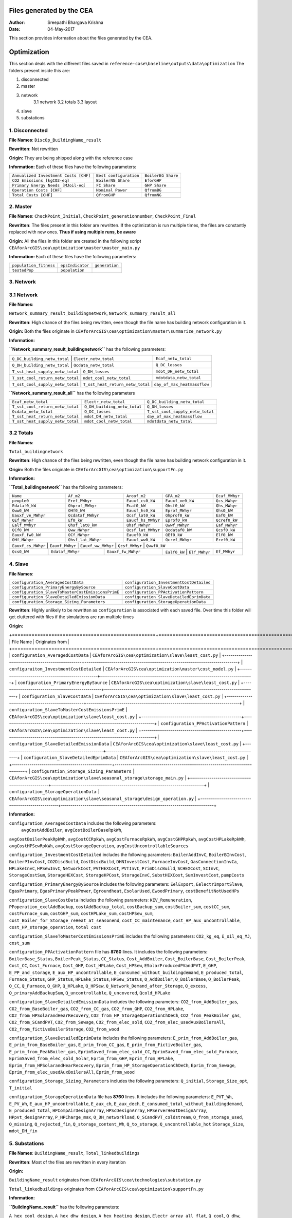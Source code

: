 Files generated by the CEA
==========================

:Author: Sreepathi Bhargava Krishna
:Date: 04-May-2017

This section provides information about the files generated by the CEA.

Optimization
============

This section deals with the different files saved in ``reference-case\baseline\outputs\data\optimization``
The folders present inside this are:

1. disconnected
2. master
3. network
    3.1 network
    3.2 totals
    3.3 layout
4. slave
5. substations

1. Disconnected
~~~~~~~~~~~~~~~

**File Names:** ``DiscOp_BuildingName_result``

**Rewritten:** Not rewritten

**Origin:** They are being shipped along with the reference case

**Information:** Each of these files have the following parameters:

+---------------------------------------+------------------------+--------------------+
| ``Annualized Investment Costs [CHF]`` | ``Best configuration`` | ``BoilerBG Share`` |
+---------------------------------------+------------------------+--------------------+
| ``CO2 Emissions [kgCO2-eq]``          | ``BoilerNG Share``     | ``EforGHP``        |
+---------------------------------------+------------------------+--------------------+
| ``Primary Energy Needs [MJoil-eq]``   | ``FC Share``           | ``GHP Share``      |
+---------------------------------------+------------------------+--------------------+
| ``Operation Costs [CHF]``             | ``Nominal Power``      | ``QfromBG``        |
+---------------------------------------+------------------------+--------------------+
| ``Total Costs [CHF]``                 | ``QfromGHP``           | ``QfromNG``        |
+---------------------------------------+------------------------+--------------------+

2. Master
~~~~~~~~~

**File Names:** ``CheckPoint_Initial``, ``CheckPoint_generationnumber``, ``CheckPoint_Final``

**Rewritten:** The files present in this folder are rewritten. If the optimization is run multiple
times, the files are constantly replaced with new ones. **Thus if using multiple runs, be aware**

**Origin:** All the files in this folder are created in the following script
``CEAforArcGIS\cea\optimization\master\master_main.py``

**Information:** Each of these files have the following parameters:

+------------------------+------------------+----------------+
| ``population_fitness`` | ``epsIndicator`` | ``generation`` |
+------------------------+------------------+----------------+
|    ``testedPop``       | ``population``   |                |
+------------------------+------------------+----------------+


3. Network
~~~~~~~~~~

3.1 Network
~~~~~~~~~~~

**File Names:**

``Network_summary_result_buildingnetwork``, ``Network_summary_result_all``

**Rewritten:** High chance of the files being rewritten, even though the file
name has building network configuration in it.

**Origin:** Both the files originate in
``CEAforArcGIS\cea\optimization\master\summarize_network.py``

**Information:**

**``Network_summary_result_buildingnetwork``** has the following parameters:

+----------------------------------+----------------------------------+-----------------------------+
| ``Q_DC_building_netw_total``     | ``Electr_netw_total``            |``Ecaf_netw_total``          |
+---------------------------------------+-----------------------------+-----------------------------+
| ``Q_DH_building_netw_total``     | ``Qcdata_netw_total``            | ``Q_DC_losses``             |
+---------------------------------------+-----------------------------+-----------------------------+
| ``T_sst_heat_supply_netw_total`` | ``Q_DH_losses``                  | ``mdot_DH_netw_total``      |
+---------------------------------------+-----------------------------+-----------------------------+
| ``T_sst_cool_return_netw_total`` | ``mdot_cool_netw_total``         |  ``mdotdata_netw_total``    |
+---------------------------------------+-----------------------------+-----------------------------+
| ``T_sst_cool_supply_netw_total`` | ``T_sst_heat_return_netw_total`` | ``day_of_max_heatmassflow`` |
+----------------------------------+------------------------+---------------------------------------+



**``Network_summary_result_all``** has the following parameters

+----------------------------------+------------------------------+----------------------------------+
| ``Ecaf_netw_total``              | ``Electr_netw_total``        | ``Q_DC_building_netw_total``     |
+----------------------------------+------------------------------+----------------------------------+
| ``T_sst_cool_return_netw_total`` | ``Q_DH_building_netw_total`` | ``Q_DH_losses``                  |
+----------------------------------+------------------------------+----------------------------------+
| ``Qcdata_netw_total``            | ``Q_DC_losses``              | ``T_sst_cool_supply_netw_total`` |
+----------------------------------+------------------------------+----------------------------------+
| ``T_sst_heat_return_netw_total`` | ``mdot_DH_netw_total``       | ``day_of_max_heatmassflow``      |
+----------------------------------+------------------------------+----------------------------------+
| ``T_sst_heat_supply_netw_total`` | ``mdot_cool_netw_total``     | ``mdotdata_netw_total``          |
+----------------------------------+------------------------------+----------------------------------+

3.2 Totals
~~~~~~~~~~

**File Names:**

``Total_buildingnetwork``

**Rewritten:** High chance of the files being rewritten, even though the file
name has building network configuration in it.

**Origin:** Both the files originate in
``CEAforArcGIS\cea\optimization\supportFn.py``

**Information:**

**``Total_buildingnetwork``** has the following parameters:

+--------------------+--------------------+--------------------+------------------+----------------+
| ``Name``           | ``Af_m2``          | ``Aroof_m2``       | ``GFA_m2``       | ``Ecaf_MWhyr`` |
+--------------------+--------------------+--------------------+------------------+----------------+
| ``people0``        | ``Eref_MWhyr``     | ``Eauxf_cs0_kW``   | ``Eauxf_ve0_kW`` | ``Qcs_MWhyr``  |
+--------------------+--------------------+--------------------+------------------+----------------+
| ``Edataf0_kW``     | ``Qhprof_MWhyr``   | ``Ecaf0_kW``       | ``Qhsf0_kW``     | ``Qhs_MWhyr``  |
+--------------------+--------------------+--------------------+------------------+----------------+
| ``Qww0_kW``        | ``QHf0_kW``        | ``Eauxf_hs0_kW``   | ``Eprof_MWhyr``  | ``Qhs0_kW``    |
+--------------------+--------------------+--------------------+------------------+----------------+
| ``Eauxf_ve_MWhyr`` | ``Qcdataf_MWhyr``  | ``Qcsf_lat0_kW``   | ``Qhprof0_kW``   | ``Eaf0_kW``    |
+--------------------+--------------------+--------------------+------------------+----------------+
| ``QEf_MWhyr``      | ``Ef0_kW``         | ``Eauxf_hs_MWhyr`` | ``Eprof0_kW``    | ``Qcref0_kW``  |
+--------------------+--------------------+--------------------+------------------+----------------+
| ``Ealf_MWhyr``     | ``Qhsf_lat0_kW``   | ``Qhsf_MWhyr``     | ``Qwwf_MWhyr``   | ``Eaf_MWhyr``  |
+--------------------+--------------------+--------------------+---------+--------+----------------+
| ``QCf0_kW``        | ``Qww_MWhyr``      | ``Qcsf_lat_MWhyr`` | ``Qcdataf0_kW``  | ``Qcsf0_kW``   |
+--------------------+--------------------+--------------------+---------+--------+----------------+
| ``Eauxf_fw0_kW``   | ``QCf_MWhyr``      | ``Eauxf0_kW``      | ``QEf0_kW``      | ``Elf0_kW``    |
+--------------------+--------------------+--------------------+------------------+----------------+
| ``QHf_MWhyr``      | ``Qhsf_lat_MWhyr`` | ``Eauxf_ww0_kW``   | ``Qcref_MWhyr``  | ``Eref0_kW``   |
+--------------------+--------------------+--------------------+------------------+----------------+
| ``Eauxf_cs_MWhyr`` | ``Eauxf_MWhyr``    | ``Eauxf_ww_MWhyr`` | ``Qcsf_MWhyr``   | ``Qwwf0_kW``   |
+-------------+------------------+--------------------+-------------+---------------+--------------+
| ``Qcs0_kW`` | ``Edataf_MWhyr`` | ``Eauxf_fw_MWhyr`` | ``Ealf0_kW`` | ``Elf_MWhyr``| ``Ef_MWhyr`` |
+-------------+------------------+--------------------+--------------+--------------+--------------+


4. Slave
~~~~~~~~

**File Names:**

+---------------------------------------------------+------------------------------------------+
| ``configuration_AveragedCostData``                | ``configuration_InvestmentCostDetailed`` |
+---------------------------------------------------+------------------------------------------+
| ``configuration_PrimaryEnergyBySource``           | ``configuration_SlaveCostData``          |
+---------------------------------------------------+------------------------------------------+
| ``configuration_SlaveToMasterCostEmissionsPrimE`` | ``configuration_PPActivationPattern``    |
+---------------------------------------------------+------------------------------------------+
| ``configuration_SlaveDetailedEmissionData``       | ``configuration_SlaveDetailedEprimData`` |
+---------------------------------------------------+------------------------------------------+
| ``configuration_Storage_Sizing_Parameters``       | ``configuration_StorageOperationData``   |
+---------------------------------------------------+------------------------------------------+

**Rewritten:** Highly unlikely to be rewritten as ``configuration`` is associated
with each saved file. Over time this folder will get cluttered with files if the simulations
are run multiple times

**Origin:**

+===================================================+==============================================================================+
| File Name                                         | Originates from                                                              |
+===================================================+==============================================================================+
| ``configuration_AveragedCostData``                | ``CEAforArcGIS\cea\optimization\slave\least_cost.py``                        |
+---------------------------------------------------+------------------------------------------------------------------------------+
| ``configuraiton_InvestmentCostDetailed``          | ``CEAforArcGIS\cea\optimization\master\cost_model.py``                       |
+---------------------------------------------------+------------------------------------------------------------------------------+
| ``configuration_PrimaryEnergyBySource``           | ``CEAforArcGIS\cea\optimization\slave\least_cost.py``                        |
+---------------------------------------------------+------------------------------------------------------------------------------+
| ``configuration_SlaveCostData``                   | ``CEAforArcGIS\cea\optimization\slave\least_cost.py``                        |
+---------------------------------------------------+------------------------------------------------------------------------------+
| ``configuration_SlaveToMasterCostEmissionsPrimE`` | ``CEAforArcGIS\cea\optimization\slave\least_cost.py``                        |
+---------------------------------------------------+------------------------------------------------------------------------------+
| ``configuration_PPActivationPattern``             | ``CEAforArcGIS\cea\optimization\slave\least_cost.py``                        |
+---------------------------------------------------+------------------------------------------------------------------------------+
| ``configuration_SlaveDetailedEmissionData``       | ``CEAforArcGIS\cea\optimization\slave\least_cost.py``                        |
+---------------------------------------------------+------------------------------------------------------------------------------+
| ``configuration_SlaveDetailedEprimData``          | ``CEAforArcGIS\cea\optimization\slave\least_cost.py``                        |
+---------------------------------------------------+------------------------------------------------------------------------------+
| ``configuration_Storage_Sizing_Parameters``       | ``CEAforArcGIS\cea\optimization\slave\seasonal_storage\storage_main.py``     |
+---------------------------------------------------+------------------------------------------------------------------------------+
| ``configuration_StorageOperationData``            | ``CEAforArcGIS\cea\optimization\slave\seasonal_storage\design_operation.py`` |
+---------------------------------------------------+------------------------------------------------------------------------------+

**Information:**

``configuration_AveragedCostData`` includes the following parameters:
 ``avgCostAddBoiler``,	``avgCostBoilerBaseRpkWh``,
``avgCostBoilerPeakRpkWh``,	``avgCostCCRpkWh``,	``avgCostFurnaceRpkWh``,
``avgCostGHPRpkWh``,	``avgCostHPLakeRpkWh``,	``avgCostHPSewRpkWh``,
``avgCostStorageOperation``,	``avgCostUncontrollableSources``


``configuration_InvestmentCostDetailed`` includes the following parameters:
``BoilerAddInvC``,	``BoilerBInvCost``,	``BoilerPInvCost``,
``CO2DiscBuild``,	``CostDiscBuild``,	``DHNInvestCost``,
``FurnaceInvCost``,	``GasConnectionInvCa``,	``HPLakeInvC``,
``HPSewInvC``,	``NetworkCost``,	``PVTHEXCost``,	``PVTInvC``,
``PrimDiscBuild``,	``SCHEXCost``,	``SCInvC``,	``StorageCostSum``,
``StorageHEXCost``,	``StorageHPCost``,	``StorageInvC``,	``SubstHEXCost``,
``SumInvestCost``,	``pumpCosts``


``configuration_PrimaryEnergyBySource`` includes the following parameters:
``EelExport``,	``EelectrImportSlave``,	``EgasPrimary``,
``EgasPrimaryPeakPower``,	``Egroundheat``,	``EsolarUsed``,
``EwoodPrimary``,	``costBenefitNotUsedHPs``


``configuration_SlaveCostData`` includes the following parameters:
``KEV_Remuneration``,	``PPoperation_exclAddBackup``,	``costAddBackup_total``,
``costBackup_sum``,	``costBoiler_sum``,	``costCC_sum``,	``costFurnace_sum``,
``costGHP_sum``,	``costHPLake_sum``,	``costHPSew_sum``,
``cost_Boiler_for_Storage_reHeat_at_seasonend``,
``cost_CC_maintenance``,	``cost_HP_aux_uncontrollable``,
``cost_HP_storage_operation``,	``total cost``


``configuration_SlaveToMasterCostEmissionsPrimE`` includes the following parameters:
``CO2_kg_eq``,	``E_oil_eq_MJ``,	``cost_sum``


``configuration_PPActivationPattern`` file has **8760** lines. It includes the following parameters:
``BoilerBase_Status``,	``BoilerPeak_Status``,	``CC_Status``,
``Cost_AddBoiler``,	``Cost_BoilerBase``,	``Cost_BoilerPeak``,
``Cost_CC``,	``Cost_Furnace``,	``Cost_GHP``,	``Cost_HPLake``,
``Cost_HPSew``,	``ESolarProducedPVandPVT``,	``E_GHP``,
``E_PP_and_storage``,	``E_aux_HP_uncontrollable``,
``E_consumed_without_buildingdemand``,	``E_produced_total``,	``Furnace_Status``,
``GHP_Status``,	``HPLake_Status``,	``HPSew_Status``,	``Q_AddBoiler``,
``Q_BoilerBase``,	``Q_BoilerPeak``,	``Q_CC``,	``Q_Furnace``,	``Q_GHP``,
``Q_HPLake``,	``Q_HPSew``,	``Q_Network_Demand_after_Storage``,	``Q_excess``,
``Q_primaryAddBackupSum``,	``Q_uncontrollable``,	``Q_uncovered``,	``Qcold_HPLake``


``configuration_SlaveDetailedEmissionData`` includes the following parameters:
``CO2_from_AddBoiler_gas``,	``CO2_from_BaseBoiler_gas``,
``CO2_from_CC_gas``,	``CO2_from_GHP``,	``CO2_from_HPLake``,
``CO2_from_HPSolarandHearRecovery``,	``CO2_from_HP_StorageOperationChDeCh``,
``CO2_from_PeakBoiler_gas``,	``CO2_from_SCandPVT``,	``CO2_from_Sewage``,
``CO2_from_elec_sold``,	``CO2_from_elec_usedAuxBoilersAll``,
``CO2_from_fictiveBoilerStorage``,	``CO2_from_wood``


``configuration_SlaveDetailedEprimData`` includes the following parameters:
``E_prim_from_AddBoiler_gas``,	``E_prim_from_BaseBoiler_gas``,
``E_prim_from_CC_gas``,	``E_prim_from_FictiveBoiler_gas``,
``E_prim_from_PeakBoiler_gas``,	``EprimSaved_from_elec_sold_CC``,
``EprimSaved_from_elec_sold_Furnace``,	``EprimSaved_from_elec_sold_Solar``,
``Eprim_from_GHP``,	``Eprim_from_HPLake``,	``Eprim_from_HPSolarandHearRecovery``,
``Eprim_from_HP_StorageOperationChDeCh``,	``Eprim_from_Sewage``,
``Eprim_from_elec_usedAuxBoilersAll``,	``Eprim_from_wood``


``configuration_Storage_Sizing_Parameters`` includes the following parameters:
``Q_initial``,	``Storage_Size_opt``,	``T_initial``


``configuration_StorageOperationData`` file has **8760** lines. It includes the following parameters:
``E_PVT_Wh``,	``E_PV_Wh``,	``E_aux_HP_uncontrollable``,	``E_aux_ch``,
``E_aux_dech``,	``E_consumed_total_without_buildingdemand``,	``E_produced_total``,
``HPCompAirDesignArray``,	``HPScDesignArray``,	``HPServerHeatDesignArray``,
``HPpvt_designArray``,	``P_HPCharge_max``,	``Q_DH_networkload``,
``Q_SCandPVT_coldstream``,	``Q_from_storage_used``,	``Q_missing``,
``Q_rejected_fin``,	``Q_storage_content_Wh``,	``Q_to_storage``,	``Q_uncontrollable_hot``
``Storage_Size``,	``mdot_DH_fin``


5. Substations
~~~~~~~~~~~~~~

**File Names:** ``BuildingName_result``, ``Total_linkedbuildings``

**Rewritten:** Most of the files are rewritten in every iteration

**Origin:**

``BuildingName_result`` originates from ``CEAforArcGIS\cea\technologies\substation.py``

``Total_linkedbuildings`` originates from ``CEAforArcGIS\cea\optimization\supportFn.py``

**Information:**

**``BuildingName_result``** has the following parameters:

``A_hex_cool_design``,	``A_hex_dhw_design``,	``A_hex_heating_design``,
``Electr_array_all_flat``,	``Q_cool``,	``Q_dhw``,	``Q_heating``,
``T_heating_max_all_buildings_intern``,	``T_hotwater_max_all_buildings_intern``,
``T_r1_dhw_result``,	``T_r1_heating_result``,	``T_return_DC_result``,
``T_return_DH_result``,	``T_supply_DC_result``,	``T_supply_DH_result``,
``T_total_supply_max_all_buildings_intern``,	``mdot_DC_result``,	``mdot_DH_result``,
``mdot_dhw_result``,	``mdot_heating_result``

**``Total_linkedbuildings``** has the following parameters:

``Name``,	``Af_m2``,	``Aroof_m2``,	``GFA_m2``,	``people0``,	``Eref_MWhyr``,
``Eauxf_cs0_kW``,	``Eauxf_ve0_kW``,	``Edataf0_kW``,	``Qhprof_MWhyr``,
``Ecaf0_kW``,	``Qhsf0_kW``,	``Qww0_kW``,	``QHf0_kW``,	``Eauxf_hs0_kW``,
``Eprof_MWhyr``,	``Eauxf_ve_MWhyr``,	``Qcs0_kW``,	``Qcsf_lat0_kW``,
``Qhprof0_kW``,	``QEf_MWhyr``,	``Ef0_kW``,	``Eauxf_hs_MWhyr``,	``Eprof0_kW``,
``Ealf_MWhyr``,	``Qhsf_lat0_kW``,	``Qhsf_MWhyr``,	``Qwwf_MWhyr``,
``Ecaf_MWhyr``,	``Qcs_MWhyr``,	``Qhs_MWhyr``,	``Eauxf_cs_MWhyr``,
``Eaf0_kW``,	``Qcref0_kW``,	``Edataf_MWhyr``,	``Ealf0_kW``,	``Eauxf_fw_MWhyr``,
``Eauxf_MWhyr``,	``Qhs0_kW``,	``Eauxf_ww_MWhyr``,	``Qcsf_MWhyr``,
``Qwwf0_kW``,	``QCf0_kW``,	``Qww_MWhyr``,	``Qcsf_lat_MWhyr``,
``Qcdataf0_kW``,	``Qcsf0_kW``,	``Qcdataf_MWhyr``,	``Eauxf_fw0_kW``,
``QCf_MWhyr``,	``Eauxf0_kW``,	``QEf0_kW``,	``Elf0_kW``,	``Eaf_MWhyr``,
``QHf_MWhyr``,	``Qhsf_lat_MWhyr``,	``Eauxf_ww0_kW``,	``Qcref_MWhyr``,
``Eref0_kW``,	``Elf_MWhyr``,	``Ef_MWhyr``


Demand
------

This section deals with the files saved in ``reference-case\baseline\outputs\data\demand``


**File Names:** ``BuildingName``, ``Total_demand``

**Rewritten:** These files are only rewritten when the ``CEAforArcGIS\cea\demand\demand_file.py``
is run

**Origin:** All files originate from ``CEAforArcGIS\cea\demand\demand_writers.py``

**Information:**

``BuildingName`` file has the following parameters:
``DATE``,	``Name``,	``people``,	``QEf_kWh``,	``QHf_kWh``,	``QCf_kWh``,
``Ef_kWh``,	``Qhsf_kWh``,	``Qhs_kWh``,	``Qhsf_lat_kWh``,	``Qwwf_kWh``,
``Qww_kWh``,	``Qcsf_kWh``,	``Qcs_kWh``,	``Qcsf_lat_kWh``,	``Qcdataf_kWh``,
``Qcref_kWh``,	``Qhprof_kWh``,	``Edataf_kWh``,	``Ealf_kWh``,
``Eaf_kWh``,	``Elf_kWh``,	``Eref_kWh``,	``Eauxf_kWh``,	``Eauxf_ve_kWh``,
``Eauxf_hs_kWh``,	``Eauxf_cs_kWh``,	``Eauxf_ww_kWh``,	``Eauxf_fw_kWh``,
``Eprof_kWh``,	``Ecaf_kWh``,	``mcphsf_kWC``,	``mcpcsf_kWC``,	``mcpwwf_kWC``,
``mcpdataf_kWC``,	``mcpref_kWC``,	``Twwf_sup_C``,	``Twwf_re_C``,
``Thsf_sup_C``,	``Thsf_re_C``,	``Tcsf_sup_C``,	``Tcsf_re_C``,
``Tcdataf_re_C``,	``Tcdataf_sup_C``,	``Tcref_re_C``,	``Tcref_sup_C``

``Total_demand`` file has the following parameters:
``Name``,	``Af_m2``,	``Aroof_m2``,	``GFA_m2``,	``people0``,	``Eref_MWhyr``,	``Eauxf_cs0_kW``,	``Eauxf_ve0_kW``,
``Edataf0_kW``,	``Qhprof_MWhyr``,	``Ecaf0_kW``,	``Qhsf0_kW``,	``Qww0_kW``,	``QHf0_kW``,	``Eauxf_hs0_kW``,
``Eprof_MWhyr``,	``Eauxf_ve_MWhyr``,	``Qcs0_kW``,	``Qcsf_lat0_kW``,	``Qhprof0_kW``,	``QEf_MWhyr``,	``Ef0_kW``,
``Eauxf_hs_MWhyr``,	``Eprof0_kW``,	``Ealf_MWhyr``,	``Qhsf_lat0_kW``,	``Qhsf_MWhyr``,	``Qwwf_MWhyr``,
``Ecaf_MWhyr``,	``Qcs_MWhyr``,	``Qhs_MWhyr``,	``Eauxf_cs_MWhyr``,	``Eaf0_kW``,	``Qcref0_kW``,
``Edataf_MWhyr``,	``Ealf0_kW``,	``Eauxf_fw_MWhyr``,	``Eauxf_MWhyr``,	``Qhs0_kW``,	``Eauxf_ww_MWhyr``,	``Qcsf_MWhyr``,
``Qwwf0_kW``,	``QCf0_kW``,	``Qww_MWhyr``,	``Qcsf_lat_MWhyr``,	``Qcdataf0_kW``,	``Qcsf0_kW``,	``Qcdataf_MWhyr``,
``Eauxf_fw0_kW``,	``QCf_MWhyr``,	``Eauxf0_kW``,	``QEf0_kW``,	``Elf0_kW``,	``Eaf_MWhyr``,	``QHf_MWhyr``,
``Qhsf_lat_MWhyr``,	``Eauxf_ww0_kW``,	``Qcref_MWhyr``,	``Eref0_kW``,	``Elf_MWhyr``,	``Ef_MWhyr``

Uncertainty
-----------

This section deals with the files in ````reference-case\baseline\outputs\data\uncertainty``


**File Names:** ``uncertainty.csv``, ``CheckPoint_uncertainty_number``

**Rewritten:** The files are rewritten only when ``CEAforArcGIS\cea\analysis\uncertainty\Individual_Evaluation.py``,
or ``CEAforArcGIS\cea\analysis\uncertainty\Uncertainty_parameters.py`` are run

**Origin:**

``uncertainty.csv`` originates from ``CEAforArcGIS\cea\analysis\uncertainty\Uncertainty_parameters.py``

``CheckPoint_uncertainty_number`` originates from ``CEAforArcGIS\cea\analysis\uncertainty\Individual_Evaluation.py``

**Information:**

 ``uncertainty.csv`` has the values for parameters that are changed in uncertainty analysis

 ``CheckPoint_uncertainty_number`` has the following parameters:

 ``population_fitness``, ``uncertainty_level``, ``population``